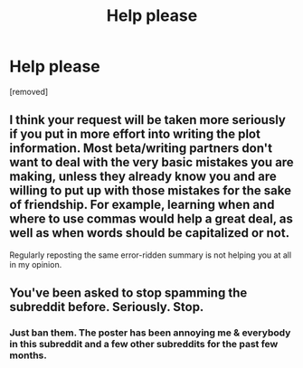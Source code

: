#+TITLE: Help please

* Help please
:PROPERTIES:
:Author: Few-Ad-8964
:Score: 0
:DateUnix: 1600610687.0
:DateShort: 2020-Sep-20
:FlairText: Request
:END:
[removed]


** I think your request will be taken more seriously if you put in more effort into writing the plot information. Most beta/writing partners don't want to deal with the very basic mistakes you are making, unless they already know you and are willing to put up with those mistakes for the sake of friendship. For example, learning when and where to use commas would help a great deal, as well as when words should be capitalized or not.

Regularly reposting the same error-ridden summary is not helping you at all in my opinion.
:PROPERTIES:
:Author: alephnumber
:Score: 8
:DateUnix: 1600620841.0
:DateShort: 2020-Sep-20
:END:


** You've been asked to stop spamming the subreddit before. Seriously. Stop.
:PROPERTIES:
:Author: denarii
:Score: 7
:DateUnix: 1600630958.0
:DateShort: 2020-Sep-20
:END:

*** Just ban them. The poster has been annoying me & everybody in this subreddit and a few other subreddits for the past few months.
:PROPERTIES:
:Score: 3
:DateUnix: 1600698491.0
:DateShort: 2020-Sep-21
:END:
